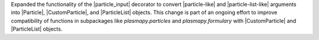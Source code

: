 Expanded the functionality of the |particle_input| decorator to convert
|particle-like| and |particle-list-like| arguments into |Particle|,
|CustomParticle|, and |ParticleList| objects. This change is part of an
ongoing effort to improve compatibility of functions in subpackages like
`plasmapy.particles` and `plasmapy.formulary` with |CustomParticle| and
|ParticleList| objects.
